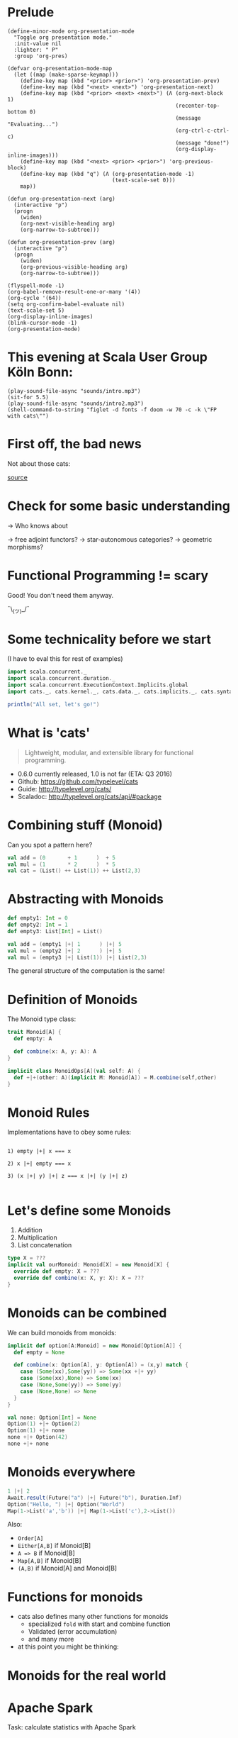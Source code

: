 * Prelude
#+BEGIN_SRC elisp
(define-minor-mode org-presentation-mode
  "Toggle org presentation mode."
  :init-value nil
  :lighter: " P"
  :group 'org-pres)

(defvar org-presentation-mode-map
  (let ((map (make-sparse-keymap)))
    (define-key map (kbd "<prior> <prior>") 'org-presentation-prev)
    (define-key map (kbd "<next> <next>") 'org-presentation-next)
    (define-key map (kbd "<prior> <next> <next>") (Λ (org-next-block 1)
                                                     (recenter-top-bottom 0)
                                                     (message "Evaluating...")
                                                     (org-ctrl-c-ctrl-c)
                                                     (message "done!")
                                                     (org-display-inline-images)))
    (define-key map (kbd "<next> <prior> <prior>") 'org-previous-block)
    (define-key map (kbd "q") (Λ (org-presentation-mode -1)
                                 (text-scale-set 0)))
    map))

(defun org-presentation-next (arg)
  (interactive "p")
  (progn
    (widen)
    (org-next-visible-heading arg)
    (org-narrow-to-subtree)))

(defun org-presentation-prev (arg)
  (interactive "p")
  (progn
    (widen)
    (org-previous-visible-heading arg)
    (org-narrow-to-subtree)))

(flyspell-mode -1)
(org-babel-remove-result-one-or-many '(4))
(org-cycle '(64))
(setq org-confirm-babel-evaluate nil)
(text-scale-set 5)
(org-display-inline-images)
(blink-cursor-mode -1)
(org-presentation-mode)
#+END_SRC

#+RESULTS:
: t

* This evening at Scala User Group Köln Bonn:
#+BEGIN_SRC elisp
(play-sound-file-async "sounds/intro.mp3")
(sit-for 5.5)
(play-sound-file-async "sounds/intro2.mp3")
(shell-command-to-string "figlet -d fonts -f doom -w 70 -c -k \"FP with cats\"")
#+END_SRC

* First off, the bad news

  Not about those cats:

    [[file:pics/cats-dressed-vintage-photo_small_xed.jpg]]

    [[http://www.publicdomainpictures.net/view-image.php?image=76025&picture=cats-dressed-vintage-photo][source]]

* Check for some basic understanding

-> Who knows about

 -> free adjoint functors?
 -> star-autonomous categories?
 -> geometric morphisms?

* Functional Programming != scary

Good! You don't need them anyway.

¯\_(ツ)_/¯

* Some technicality before we start

(I have to eval this for rest of examples)

#+BEGIN_SRC scala
import scala.concurrent._
import scala.concurrent.duration._
import scala.concurrent.ExecutionContext.Implicits.global
import cats._, cats.kernel._, cats.data._, cats.implicits._, cats.syntax.all._

println("All set, let's go!")
#+END_SRC

* What is 'cats'

#+BEGIN_QUOTE
Lightweight, modular, and extensible library for functional programming.
#+END_QUOTE

 - 0.6.0 currently released, 1.0 is not far (ETA: Q3 2016)
 - Github: https://github.com/typelevel/cats
 - Guide: http://typelevel.org/cats/
 - Scaladoc: http://typelevel.org/cats/api/#package

* Combining stuff (Monoid)

Can you spot a pattern here?

#+BEGIN_SRC scala
val add = (0       + 1      )  + 5
val mul = (1       * 2      )  * 5
val cat = (List() ++ List(1)) ++ List(2,3)
#+END_SRC


* Abstracting with Monoids

#+BEGIN_SRC scala
def empty1: Int = 0
def empty2: Int = 1
def empty3: List[Int] = List()

val add = (empty1 |+| 1      ) |+| 5
val mul = (empty2 |+| 2      ) |+| 5
val mul = (empty3 |+| List(1)) |+| List(2,3)
#+END_SRC

The general structure of the computation is the same!

* Definition of Monoids

The Monoid type class:

#+BEGIN_SRC scala
trait Monoid[A] {
  def empty: A

  def combine(x: A, y: A): A
}

implicit class MonoidOps[A](val self: A) {
  def +|+(other: A)(implicit M: Monoid[A]) = M.combine(self,other)
}
#+END_SRC


* Monoid Rules

Implementations have to obey some rules:

#+BEGIN_EXAMPLE

1) empty |+| x === x

2) x |+| empty === x

3) (x |+| y) |+| z === x |+| (y |+| z)

#+END_EXAMPLE

* Let's define some Monoids

1) Addition
2) Multiplication
3) List concatenation

#+BEGIN_SRC scala
type X = ???
implicit val ourMonoid: Monoid[X] = new Monoid[X] {
  override def empty: X = ???
  override def combine(x: X, y: X): X = ???
}
#+END_SRC

* Monoids can be combined

We can build monoids from monoids:

#+BEGIN_SRC scala
implicit def option[A:Monoid] = new Monoid[Option[A]] {
  def empty = None

  def combine(x: Option[A], y: Option[A]) = (x,y) match {
    case (Some(xx),Some(yy)) => Some(xx +|+ yy)
    case (Some(xx),None) => Some(xx)
    case (None,Some(yy)) => Some(yy)
    case (None,None) => None
  }
}
#+END_SRC

#+BEGIN_SRC scala
val none: Option[Int] = None
Option(1) +|+ Option(2)
Option(1) +|+ none
none +|+ Option(42)
none +|+ none
#+END_SRC


* Monoids everywhere

#+BEGIN_SRC scala
1 |+| 2
Await.result(Future("a") |+| Future("b"), Duration.Inf)
Option("Hello, ") |+| Option("World")
Map(1->List('a','b')) |+| Map(1->List('c'),2->List())
#+END_SRC

Also:

  - ~Order[A]~
  - ~Either[A,B]~ if Monoid[B]
  - ~A => B~      if Monoid[B]
  - ~Map[A,B]~    if Monoid[B]
  - ~(A,B)~       if Monoid[A] and Monoid[B]

* Functions for monoids

- cats also defines many other functions for monoids
  - specialized ~fold~ with start and combine function
  - Validated (error accumulation)
  - and many more

- at this point you might be thinking:

* Monoids for the real world

         [[file:pics/skeptical.jpg]]

* Apache Spark

Task: calculate statistics with Apache Spark

  a) number of words
  b) word count per word
  c) average word length
  +) make it easy to extend

Easy? Only do *one* traversal over the input

(back to cats)

* But before, let's talk about cats

    [[file:pics/cat_appears.jpg]]

    [[https://www.flickr.com/photos/wapiko57/6514540899/in/photolist-aVEJ3F-ar1fEN-q83znw-9LQPij-6oEGix-6zsGDL-Rw6yd-9xw6Ho-qTG9ni-aqXAKH-8GeWbL-owVkdM-d55j3Y-9x45Vn-uYQ2H-8zgM7V-nEt2nr-96GYDJ-5aeKFN-97uBZ7-65fjVh-fNpw7f-9yMddK-uYQ9N-aQEhqt-6iwBTH-JWEQ-egs32z-4DTznL-cgE8rJ-7xfjz1-85Cihv-96DW6n-8tkTfR-dJNGUc-e5Nk39-4qfFXo-21pAT-4SxWCr-pbNEGz-nXsMRD-ajyAM1-7Xdggt-b5nAkp-4WHNSC-4WDvkp-eeDNhC-kUgwo-4vcd6o-a9mSXv][source]]

* Cats, a library for FP in Scala

-> cats defines a lot of things
-> organization is confusing at first
  -> but obvious after learning some rules

=> let's take a look

* TODO General structure of packages in cats

| package       | contains                     | examples          |
|---------------+------------------------------+-------------------|
| ~cats~        | type classes                 | Functor,Monoid    |
| ~cats.kernel~ | essential type classes       | Eq, Ordering      |
| ~cats.std~    | instances for standard Scala | List,Vector,Tuple |
| ~cats.data~   | data types                   | Xor,Validated     |
| ~cats.syntax~ | /optional/ syntactic sugar   |                   |

* Imports: à la carte or the whole menu
#+BEGIN_SRC dot :file packages.png :cmdline -Tpng -Nfontsize=18
digraph {
rankdir=LR;
catsImplicits [label="cats.implicits"];

catsStdAll [label="cats.std.all"];
{ rank=same;
  catsStdFuture [label="cats.std.future"];
  catsStdOption [label="cats.std.option"];
  catsStdElse [label="cats.std.<...>"];
}

catsSyntaxAll [label="cats.syntax.all"];
{ rank=same;
  catsSyntaxTraverse [label="cats.syntax.traverse"];
  catsSyntaxSemigroup [label="cats.syntax.semigroup"];
  catsSyntaxElse [label="cats.syntax.<...>"];
}

catsImplicits -> catsStdAll;
catsImplicits -> catsSyntaxAll;

catsStdAll -> catsStdFuture;
catsStdAll -> catsStdOption;
catsStdAll -> catsStdElse;

catsSyntaxAll -> catsSyntaxTraverse;
catsSyntaxAll -> catsSyntaxSemigroup;
catsSyntaxAll -> catsSyntaxElse;
}
#+END_SRC

1) Import /everything/: ~import cats.implicits._~
2) Import /packages/:   ~import cats.<...>.all._~
3) Import /à la carte/: ~import cats.std.future._~

* TODO It's up to you

#+BEGIN_SRC scala
import cats.implicits._

(List(1),List("a")) |+| (List(2),List("b"))
#+END_SRC

 VS

#+BEGIN_SRC scala
import cats.syntax.semigroup._
import cats.std.tuple._
import cats.std.list._

(List(1),List("a")) |+| (List(2),List("b"))
#+END_SRC

(you have to know where to find it though)

* Having fine grained imports

  [[file:pics/modular.jpeg]]

* TODO Where to find it

 1) typeclass (Monoid,Ordering)
   -> ~cats~,
      or ~cats.kernel~ (since 0.6.0+)

 2) data type (Xor, Validated)
   -> ~cats.data~

 3) instances (List monoid, ordering for xyz)
   -> ~cats.std.<...>~,
      or ~cats.kernel.<...>~

* Middle ground for imports with package objects

package object
  + some explicit imports
  + chained package clauses

#+BEGIN_SRC scala
package de
package object codecentric extends CatsPkg

trait CatsPkg
  extends FutureInstances
  with ListInstances
  with SemigroupSyntax
  // with ...
#+END_SRC

#+BEGIN_SRC scala
package de
package codecentric

import cats.syntax.group._
#+END_SRC


* Using apply vs syntax

- use typeclass explicitly
- or import the provided syntax "magic"

#+BEGIN_SRC scala
Functor[Option].void(Option("42"))

// vs

Option("42").void
#+END_SRC

mostly up to you, first one is more explicit
DISCLAIMER: pitfalls apply (later)

* Apache Spark - Using Monoids

#+BEGIN_SRC scala
// Monoid for Map, Option & Integer addition

def step(word: String) = (1,Map(word->1),word.length)

val data = sc.textFile(file).flatMap(_.split("""\s+""")).map(step)

val z = Monoid.empty[(Int,Map[String,Int],Int)]

val (words,wordCount,chars) = data.fold(z)(_ |+| _)
#+END_SRC

#+BEGIN_EXAMPLE
1) "FP in cats in cologne"
2) List("FP","in","cats","in","cologne")
3) List((1,Map("FP"->1),2),(1,Map("in"->1),2),
        (1,Map("cats"->1),4),(1,Map("in"->1),2), ...)
4) (5,Map("FP"->1,"in"->2,"cats"->1,...),17)
#+END_EXAMPLE

Remember the requirement: /easy/ extension!
Let's also calculate maximum word length
* Apache Spark - Extension: Max word length

#+BEGIN_SRC scala
// define Monoid instance for Max

def step(word: String) =
  (1,Map(word->1),word.length,Option(Max(word.length)))

val data = sc.textFile(file).flatMap(_.split("""\s+""")).map(step)

val z = Monoid.empty[(Int,Map[String,Int],Int,Option[Max[Int]])]

val (words,wordCount,chars,max) = data.fold(z)(_ |+| _)
#+END_SRC

(okay back to cats)

* From Apache Spark back to cats

    [[file:pics/cat_appears2.jpg]]

    [[https://www.flickr.com/photos/wapiko57/6485554303/in/photolist-aT7akM-5rjoU-aqXABF-5EY2CH-Ei9g6L-7CJLZB-dw5ubE-4WU9CM-9c8DxY-mJacdB-7CNDjJ-DLYJJ4-4UqYjw-queHDF-DBBweh-4WHPqW-fHFKMq-e4LY68-Deyhdx-Deyhzz-6j8y5z-apVto4-dTJt5S-nPofCV-5k9icV-5RWdiH-dGc58F-dGhsHf-6hTmrR-9x75ih-aVEwEH-pGyf51-g8fzC-c2Qzeo-d55Dz3-hDVqdM-ehMkwT-bErmXo-apY92G-apVrgH-cpQvZ-5kCxD9-95uTJS-9Kwe3v-j17GZ-njVWkm-Deyemv-apVuSt-6jcJZW-9eDEkS][source]]

* Spot the pattern (round 2)

#+BEGIN_SRC scala
def parse(s: String): Option[Int] = Some(s.toInt)

def add1(i: Int): Option[Int] = Some(i+1)

def positive(i: Int): Option[Boolean] = Some(i > 0)

for {
  parsed <- parse("42")
  added  <- add1(parsed)
  result <- positive(added)
} yield result
#+END_SRC

So far, so good

* Let's use Futures

#+BEGIN_SRC scala
def parse(s: String): Future[Option[Int]] =
  Future.successful(Some(s.toInt))

def add1(i: Int): Future[Option[Int]] =
  Future.successful(Some(i+1))

def positive(i: Int): Future[Option[Boolean]] =
  Future.successful(Some(i > 0))

parse("42").flatMap {
  case None => Future.successful(None)
  case Some(int) => add1(int).flatMap {
    case None => Future.successful(None)
    case Some(int) => positive(int)
  }
}
#+END_SRC


* That is not nice :(

-> Can you spot a pattern:

#+BEGIN_SRC scala
parse("42").map(_.map(x => add1(x).map(_.map(positive))))
// Future[Option[Future[Option[Future[Option[Boolean]]]]]]
#+END_SRC

-> Quiz: why does flatMap not work here?

* Cats to the rescue

- There is a pattern: ~F[G[F[G[F[G[...]]]]]]~
- Idea:

#+BEGIN_SRC scala
type H[A] = F[G[A]]
#+END_SRC

- So our type becomes ~H[H[H[...]]]~
- Now we just have to flatten

* For-comprehension-ability restored \o/

#+BEGIN_SRC scala
def transform: Future[Option[A]] => H[A]
(for {
  parsed <- transform(parse("42"))
  added  <- transform(add1(parsed))
  result <- transform(positive(added))
} yield result).value
#+END_SRC

* The M-word

- known as M-word Transformers
- think: make for-comprehension work and reduce boilerplate
- ~xyzT~ = wrapping values of ~F[xyz[A]]~ for any F

- in our case: ~Future[Option[Future[Option[...]]]]~
- OptionT = wrap ~F[Option[A]]~, F above is Future
   - also: ~List[Option[A]]~, ~Xor[String,Option[A]]~, ...
- ~XorT~ => like ~OptionT~ but for ~Xor~
* Spot the pattern 3: flip it

- often we want to "flip" type constructors:

#+BEGIN_SRC scala
val listOpt      : List[Future[String]]       = List(Future("a"),Future("b"))
val optFuture    : Option[Future[Int]]        = Some(Future(1))
val eitherFuture : Either[String,Future[Int]] = Right(Future(1))
#+END_SRC

- flip inner and outer, e.g. ~Future~ on the outside
=> any ideas?

* What we want to do

#+BEGIN_EXAMPLE

For any type A:

      F [ G [ A ] ] <=> G [ F [ A ] ]
      ^   ^             ^    ^
      |   |             |    |
      +---|-------------|----+
          +-------------+


#+END_EXAMPLE

* TODO Why only Future?

- Scala defines ~traverse~ and ~sequence~ for ~Future~
- ~Future.traverse~
- how is ~Future~ more special than ~List~, ~Option~ etc?

* Turns out it is not

- cats defines the ~Traverse~ typeclass (~traverse~ & ~sequence~)
- ~fa.traverse(f)~ === ~fa.map(f).sequence~

#+BEGIN_SRC scala
List(Future("a"),Future("b")).sequence
Option(Future(1)).sequence
eitherFuture.sequenceU
List(1,2,3).traverse(x => Option(x))
type MapInt[A] = Map[Int,A]
val map: MapInt[String] = Map(1 -> "one", 2 -> "two")
map.traverseU(x => Future(x))
#+END_SRC


* Pitfalls

- there are some subtle issues when starting with cats
- we are going to look at some pitfalls
- some are IntelliJ related, other specific to Scala

* Cats can't find the instance

#+BEGIN_SRC scala
import cats.std.future._
import cats.Functor
import scala.concurrent.Future
Functor[Future].map(Future.successful("42"))(_.toInt)
#+END_SRC

#+BEGIN_EXAMPLE
Error:(6, 9) could not find implicit value for parameter instance: cats.Functor[scala.concurrent.Future]
Functor[Future].map(Future.successful("42"))(_.toInt)
       ^
#+END_EXAMPLE

* TODO Solution: Import ExecutionContext
* IntelliJ not smart enough

#+BEGIN_SRC scala
val either: Either[String,Future[Int]] = Right(Future(1))
either.sequenceU
#+END_SRC

* TODO More verbosity to the rescue

#+BEGIN_SRC scala
val either = Right(Future(1))
Traverse[λ[A=>Either[String,A]]].sequence(either)
#+END_SRC

* Cats vs Scalaz

SPOILER: it depends ¯\_(ツ)_/¯

Scalaz:
  - battle tested
  - huge, defines everything you may want
  - concurrency, data structures, zipper etc
  - Task, streams, lenses, argonaut, tagged instances

Cats:
  - young, lessons learned from Scalaz
  - modularity (kernel, core, free, ...)
  - focused on typeclasses and instances
  - less data structures (~dogs~ not yet there)
  - wants to be very community friendly
  - not yet stable (but almost!)
  - circe as an alternative to argonout

soon: fs2 will support both cats and Scalaz

* The end

#+BEGIN_SRC sh :results output
figlet -d fonts -f doom -w 70 -c -k "The End"
#+END_SRC


* Questions?

         [[file:pics/questions.png]]

* Local words
#  LocalWords:  adjoint functors monoids morphisms
